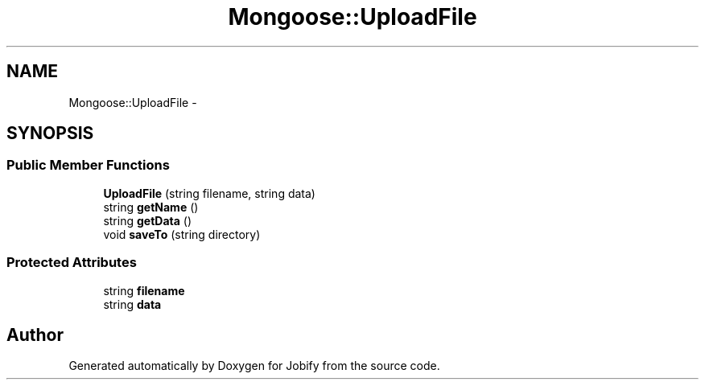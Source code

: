 .TH "Mongoose::UploadFile" 3 "Wed Dec 7 2016" "Version 1.0.0" "Jobify" \" -*- nroff -*-
.ad l
.nh
.SH NAME
Mongoose::UploadFile \- 
.SH SYNOPSIS
.br
.PP
.SS "Public Member Functions"

.in +1c
.ti -1c
.RI "\fBUploadFile\fP (string filename, string data)"
.br
.ti -1c
.RI "string \fBgetName\fP ()"
.br
.ti -1c
.RI "string \fBgetData\fP ()"
.br
.ti -1c
.RI "void \fBsaveTo\fP (string directory)"
.br
.in -1c
.SS "Protected Attributes"

.in +1c
.ti -1c
.RI "string \fBfilename\fP"
.br
.ti -1c
.RI "string \fBdata\fP"
.br
.in -1c

.SH "Author"
.PP 
Generated automatically by Doxygen for Jobify from the source code\&.
